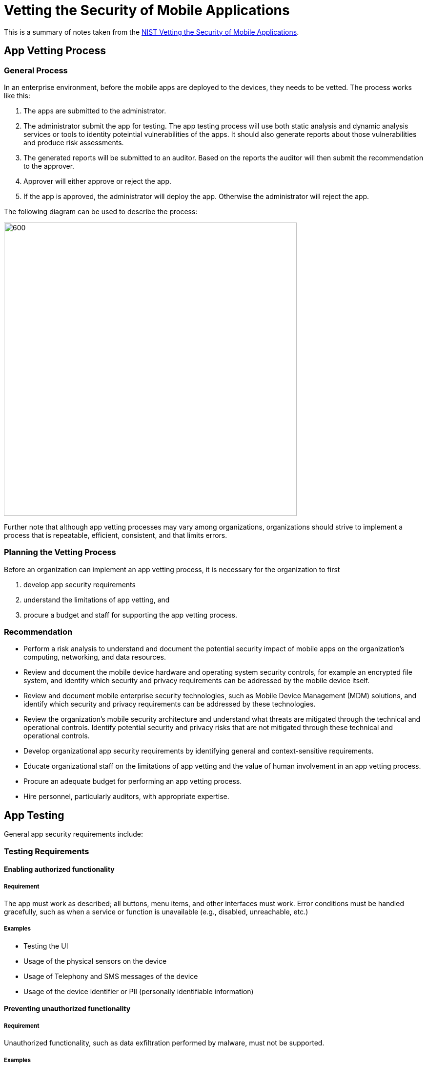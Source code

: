 = Vetting the Security of Mobile Applications

This is a summary of notes taken from the http://nvlpubs.nist.gov/nistpubs/SpecialPublications/NIST.SP.800-163.pdf[NIST Vetting the Security of Mobile Applications].

== App Vetting Process

=== General Process

In an enterprise environment, before the mobile apps are deployed to the devices, they needs to be vetted. The process works like this:

. The apps are submitted to the administrator.
. The administrator submit the app for testing. 
The app testing process will use both static analysis and dynamic analysis services or tools to identity poteintial vulnerabilities of the apps.
It should also generate reports about those vulnerabilities and produce risk assessments.
. The generated reports will be submitted to an auditor. 
Based on the reports the auditor will then submit the recommendation to the approver.
. Approver will either approve or reject the app.
. If the app is approved, the administrator will deploy the app. Otherwise the administrator will reject the app.

The following diagram can be used to describe the process:

[caption="Figure 1: "]
image::mobile-app-vetting.png[600, 600]

Further note that although app vetting processes may vary among organizations, organizations should strive to implement a process that is repeatable, efficient, consistent, and that limits errors.

=== Planning the Vetting Process

Before an organization can implement an app vetting process, it is necessary for the organization to first

. develop app security requirements
. understand the limitations of app vetting, and 
. procure a budget and staff for supporting the app vetting process.

=== Recommendation

* Perform a risk analysis to understand and document the potential security impact of mobile apps on the organization’s computing, networking, and data resources.
* Review and document the mobile device hardware and operating system security controls, for example an encrypted file system, and identify which security and privacy requirements can be addressed by the mobile device itself.
* Review and document mobile enterprise security technologies, such as Mobile Device Management (MDM) solutions, and identify which security and privacy requirements can be addressed by these technologies.
* Review the organization’s mobile security architecture and understand what threats are mitigated through the technical and operational controls. Identify potential security and privacy risks that are not mitigated through these technical and operational controls.
* Develop organizational app security requirements by identifying general and context-sensitive requirements.
* Educate organizational staff on the limitations of app vetting and the value of human involvement in an app vetting process.
* Procure an adequate budget for performing an app vetting process.
* Hire personnel, particularly auditors, with appropriate expertise.

== App Testing

General app security requirements include:

=== Testing Requirements

==== Enabling authorized functionality

===== Requirement

The app must work as described; all buttons, menu items, and other interfaces must work. Error conditions must be handled gracefully, such as when a service or function is unavailable (e.g., disabled, unreachable, etc.)

===== Examples

* Testing the UI
* Usage of the physical sensors on the device
* Usage of Telephony and SMS messages of the device
* Usage of the device identifier or PII (personally identifiable information)

==== Preventing unauthorized functionality

===== Requirement

Unauthorized functionality, such as data exfiltration performed by malware, must not be supported.

===== Examples

* Malicious malwares that can
** exfiltrating confidential information or PII to a third party
** defrauding the user by sending premium SMS messages
** injection of fake websites into the victim’s browser 
** the use of banner ads that may be presented in a manner which causes the user to unintentionally select ads that may attempt to deceive the user
* Use open source or commercially available malware detection and analysis tools to identify known or new form of malwares
* Are there communications with disreputable websites, domains, servers, etc

==== Limiting permissions

===== Requirement

Apps should have only the minimum permissions necessary and should only grant other applications the necessary permissions.

===== Examples

* File input/output (I/O) and removable storage
** file scanning or access to files that are not part of an app’s own directory could be an indicator of malicious activity or bad coding practice
* Privileged commands
** Apps may possess the ability to invoke lower-level command line programs, which may allow access to low-level structures, such as the root directory, or may allow access to sensitive commands.
* APIs
** The app only uses designated APIs from the vendor-provided software development kit (SDK) and uses them properly; no other API calls are permitted

==== Protecting sensitive data

===== Requirement

Apps that collect, store, and transmit sensitive data should protect the confidentiality and integrity of this data. 
This category includes preserving privacy, such as asking permission to use personal information and using it only for authorized purposes

===== Examples

* Usage of invalid cryptography modules. See http://csrc.nist.gov/groups/STM/cmvp/documents/140-1/140val-all.htm[list of FIPS (Federal Information Processing Standards) validated modules]
* Cryptography implementations must also be maintained in accordance with approved practices.
** Cryptographic key management is often performed improperly, leading to exploitable weaknesses. See http://nvlpubs.nist.gov/nistpubs/SpecialPublications/NIST.SP.800-57pt3r1.pdf[NIST Recommendation for Key Management]
** The failure to properly validate digital certificates, leaving communications protected by these certificates subject to man-in-themiddle attacks.
* Privacy considerations need to be taken into account for apps that handle PII, including mobile-specific personal information like location data and pictures taken by onboard cameras, as well as the broadcast ID of the device. 
* Data leakage
** Through unauthorized network connections.
** Shared system-level logs, where multiple apps log their security events to a single log file

==== Securing app code dependencies

===== Requirement

The app must use any dependencies, such as on libraries, in a reasonable manner and not for malicious reasons.
Specifically, an app should properly use other bodies of code, such as libraries, only when needed, and not to attempt to obfuscate malicious activity

===== Examples

* Native Methods
** Native method calls are typically calls to a library function that has already been loaded into memory.
** However, can provide a level of obfuscation that impacts the ability to perform analysis of the app. 
* External Libraries and Classes
** Third-party libraries and classes can be closed source, can have selfmodifying code, or can execute unknown server-side code.
** Legitimate uses for loaded libraries and classes might be for the use of a cryptographic library or a graphics API.
** Tools are available that can list libraries, and these libraries can then be searched for in vulnerability databases to determine if they have known weaknesses.
* Dynamic Behavior
** The key point here is the need to know where data used by an app originates from and knowing whether and how it gets sanitized.
** It is critical to recognize that data downloaded from an external source is particularly dangerous as a potential exploit vector unless it is clear how the app prevents insecure behaviors resulting from data from a source not trusted by the organization using the app.
** Requiring some level of risk-tolerance mitigation.
* Inter-Application Communications
** Be aware of situations where an app is using nonhuman entities to make API calls to other devices, to communicate with third-party services, or to otherwise interact with other systems. 

==== Testing app updates

===== Requirement

New versions of the app must be tested to identify any new weaknesses.

===== Examples

* All apps, as well as their updates, should go through a software assurance vetting process, because each new version of an app can introduce new unintentional weaknesses or unreliable code.
* But devices can install updates automatically, or users can install updates from somewhere else
** Disabling all automatic updates
** Only permitting use of an organization-provided app store
** Enabling MDM mobile application management features

=== Testing Approaches

==== Correctness Testing

* Software correctness testing is the process of executing a program with the intent of finding errors. 
* Although software correctness testing is aimed primarily at improving quality assurance, verifying and validating described functionality, or estimating reliability, it can also help to reveal potential security vulnerabilities since such vulnerabilities often have a negative effect on the quality, functionality, and reliability of the software.

==== Source Code Versus Binary Code

*  When source code is available, such as in the case of an open source app, a variety of tools can be used to analyze it.
** Reviewers should generally use automated static analysis tools whether they are conducting an automated or a manual review, and they should express their findings in terms of Common Weakness Enumeration (CWE) identifiers or some other widely accepted nomenclature.

==== Static Versus Dynamic Analysis

* Organizations should consider the technical trade-off differences between what static and dynamic tools offer and balance their usage given the organization’s software assurance goals.

==== Automated Tools

Classes of automated tools include

* Simulators
* Remote Device Access
* Automated Testing
** User Interface-Driven Testing
** Data-Driven Testing
** Fuzzing
** Network-Level Testing
* Test Automation
* Static Tools
** Static Analysis Tools
** Metrics Tools

Organizations will need to use multiple automated tools to meet their testing requirements.

=== Sharing Results

* The https://nvd.nist.gov/[National Vulnerability Database (NVD)] is the U.S. government repository of standards-based
vulnerability management data represented using the https://scap.nist.gov/[Security Content Automation Protocol (SCAP)]
** The NVD includes databases of security checklists, security-related software flaws, misconfigurations,
product names, and impact metrics. 
** SCAP is a suite of specifications that standardize the format and nomenclature by which security software products communicate software flaw and security configuration information
* The http://cwe.mitre.org/[CWE] and https://capec.mitre.org/[Common Attack Pattern Enumeration and Classification (CAPEC)] collections can provide a useful list of weaknesses and attack approaches to drive a binary or live system penetration test.

=== Recommendation

* Review licensing agreements associated with analyzers and understand the security implications surrounding the integrity, intellectual property, and licensing issues when submitting an app to an analyzer.
* Ensure that apps transmitted over the network use an encrypted channel (e.g., SSL) and that apps are stored on a secure machine at the analyzer's location. In addition, ensure that only authorized users have access to that machine.
* Identify general app security requirements needed by the organization.
* Select appropriate testing tools and methodologies for determining the satisfaction or violation of general app security requirements.
* Ensure that app updates are tested.
* Leverage existing testing results where possible.

== App Approval/Rejection

=== Report and Risk Auditing

* One of the main issues related to report and risk auditing stems from the difficulty in collating and interpreting different reports and risk assessments from multiple analyzers due to the wide variety of security-related definitions, semantics, nomenclature, and metrics
** It is recommended that an organization identify analyzers that leverage vulnerability reporting and risk assessment standards.

=== Organization-Specific Vetting Criteria

Sample criterias:

* Requirements
* Provenance
* Data Sensitivity
* App Criticality
* Target Users
* Target Hardware
* Target Environment
* Digital Signature
* App Documentation
** User Guide
** Test Plans
** Testing Results
** Service-Level Agreement

=== Recommendation

* Use analyzers that leverage a standardized reporting format or risk assessment methodology, or that provides intuitive and easy-to-interpret reports and risk assessments.
* Ensure sufficient training of auditors on both the organization's security requirements and interpretation of analyzer reports and risk assessments. Use multiple auditors to increase likelihood of appropriate recommendations.
* Identify organization-specific vetting criteria necessary for vetting context-sensitive app security requirements.
* Monitor public databases, mailing lists, and other publicly available security vulnerability reporting repositories to keep abreast of new developments that may impact the security of mobile devices and mobile apps.